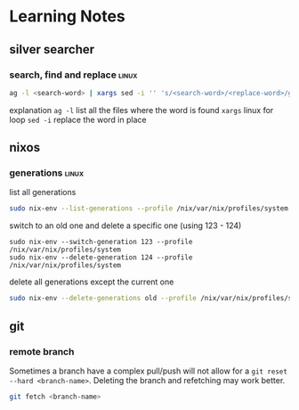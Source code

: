 * Learning Notes
** silver searcher
   :PROPERTIES:
   :END:
*** search, find and replace                                          :linux:
#+begin_src bash
ag -l <search-word> | xargs sed -i '' 's/<search-word>/<replace-word>/g'
#+end_src
explanation
~ag -l~ list all the files where the word is found
~xargs~ linux for loop
~sed -i~ replace the word in place
** nixos
   :PROPERTIES:
   :END:
*** generations                                                       :linux:
    list all generations
#+begin_src bash
sudo nix-env --list-generations --profile /nix/var/nix/profiles/system
#+end_src
    switch to an old one and delete a specific one (using 123 - 124)
#+begin_src
sudo nix-env --switch-generation 123 --profile /nix/var/nix/profiles/system
sudo nix-env --delete-generation 124 --profile /nix/var/nix/profiles/system
#+end_src
    delete all generations except the current one
#+begin_src bash
sudo nix-env --delete-generations old --profile /nix/var/nix/profiles/system
#+end_src

** git
   :PROPERTIES:
   :END:
*** remote branch
Sometimes a branch have a complex pull/push will not allow for a ~git reset --hard <branch-name>~. Deleting the branch and refetching may work better.
#+begin_src bash
git fetch <branch-name>
#+end_src
